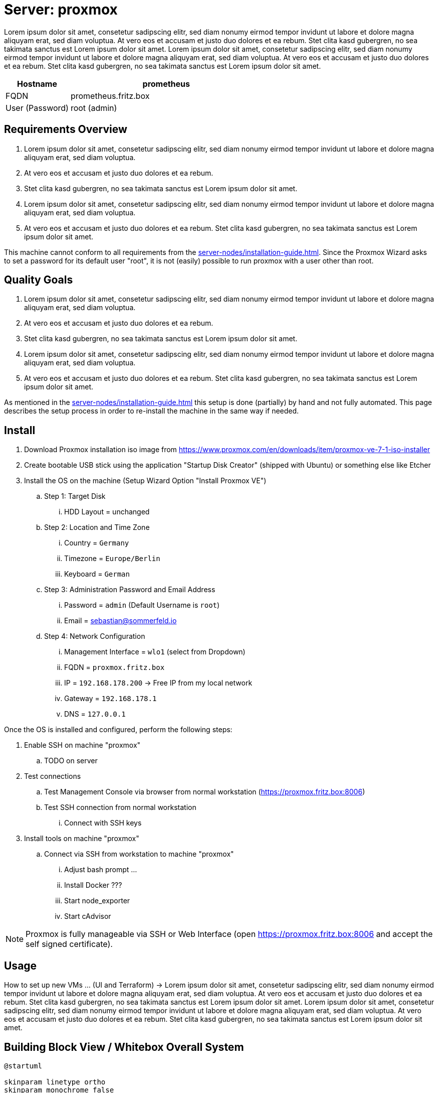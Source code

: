 = Server: proxmox

Lorem ipsum dolor sit amet, consetetur sadipscing elitr, sed diam nonumy eirmod tempor invidunt ut labore et dolore magna aliquyam erat, sed diam voluptua. At vero eos et accusam et justo duo dolores et ea rebum. Stet clita kasd gubergren, no sea takimata sanctus est Lorem ipsum dolor sit amet. Lorem ipsum dolor sit amet, consetetur sadipscing elitr, sed diam nonumy eirmod tempor invidunt ut labore et dolore magna aliquyam erat, sed diam voluptua. At vero eos et accusam et justo duo dolores et ea rebum. Stet clita kasd gubergren, no sea takimata sanctus est Lorem ipsum dolor sit amet.

[cols="1,3", options="header"]
|===
|Hostname |prometheus
|FQDN |prometheus.fritz.box
|User (Password) |root (admin)
|===

== Requirements Overview
. Lorem ipsum dolor sit amet, consetetur sadipscing elitr, sed diam nonumy eirmod tempor invidunt ut labore et dolore magna aliquyam erat, sed diam voluptua.
. At vero eos et accusam et justo duo dolores et ea rebum.
. Stet clita kasd gubergren, no sea takimata sanctus est Lorem ipsum dolor sit amet.
. Lorem ipsum dolor sit amet, consetetur sadipscing elitr, sed diam nonumy eirmod tempor invidunt ut labore et dolore magna aliquyam erat, sed diam voluptua.
. At vero eos et accusam et justo duo dolores et ea rebum. Stet clita kasd gubergren, no sea takimata sanctus est Lorem ipsum dolor sit amet.

This machine cannot conform to all requirements from the xref:server-nodes/installation-guide.adoc[]. Since the Proxmox Wizard asks to set a password for its default user "root", it is not (easily) possible to run proxmox with a user other than root.

== Quality Goals
. Lorem ipsum dolor sit amet, consetetur sadipscing elitr, sed diam nonumy eirmod tempor invidunt ut labore et dolore magna aliquyam erat, sed diam voluptua.
. At vero eos et accusam et justo duo dolores et ea rebum.
. Stet clita kasd gubergren, no sea takimata sanctus est Lorem ipsum dolor sit amet.
. Lorem ipsum dolor sit amet, consetetur sadipscing elitr, sed diam nonumy eirmod tempor invidunt ut labore et dolore magna aliquyam erat, sed diam voluptua.
. At vero eos et accusam et justo duo dolores et ea rebum. Stet clita kasd gubergren, no sea takimata sanctus est Lorem ipsum dolor sit amet.

As mentioned in the xref:server-nodes/installation-guide.adoc[] this setup is done (partially) by hand and not fully automated. This page describes the setup process in order to re-install the machine in the same way if needed.

== Install

. Download Proxmox installation iso image from https://www.proxmox.com/en/downloads/item/proxmox-ve-7-1-iso-installer
. Create bootable USB stick using the application "Startup Disk Creator" (shipped with Ubuntu) or something else like Etcher
. Install the OS on the machine (Setup Wizard Option "Install Proxmox VE")
.. Step 1: Target Disk
... HDD Layout = unchanged
.. Step 2: Location and Time Zone
... Country = `Germany`
... Timezone = `Europe/Berlin`
... Keyboard = `German`
.. Step 3: Administration Password and Email Address
... Password = `admin` (Default Username is `root`)
... Email = sebastian@sommerfeld.io
.. Step 4: Network Configuration
... Management Interface = `wlo1` (select from Dropdown)
... FQDN = `proxmox.fritz.box`
... IP = `192.168.178.200` -> Free IP from my local network
... Gateway = `192.168.178.1`
... DNS = `127.0.0.1`

Once the OS is installed and configured, perform the following steps:

. Enable SSH on machine "proxmox"
.. TODO on server
. Test connections
.. Test Management Console via browser from normal workstation (https://proxmox.fritz.box:8006)
.. Test SSH connection from normal workstation
... Connect with SSH keys
. Install tools on machine "proxmox"
.. Connect via SSH from workstation to machine "proxmox"
... Adjust bash prompt ...
... Install Docker ???
... Start node_exporter
... Start cAdvisor

NOTE: Proxmox is fully manageable via SSH or Web Interface (open https://proxmox.fritz.box:8006 and accept the self signed certificate).

== Usage
How to set up new VMs ... (UI and Terraform) -> Lorem ipsum dolor sit amet, consetetur sadipscing elitr, sed diam nonumy eirmod tempor invidunt ut labore et dolore magna aliquyam erat, sed diam voluptua. At vero eos et accusam et justo duo dolores et ea rebum. Stet clita kasd gubergren, no sea takimata sanctus est Lorem ipsum dolor sit amet. Lorem ipsum dolor sit amet, consetetur sadipscing elitr, sed diam nonumy eirmod tempor invidunt ut labore et dolore magna aliquyam erat, sed diam voluptua. At vero eos et accusam et justo duo dolores et ea rebum. Stet clita kasd gubergren, no sea takimata sanctus est Lorem ipsum dolor sit amet.

== Building Block View / Whitebox Overall System
[plantuml, rendered-plantuml-image, svg]
----
@startuml

skinparam linetype ortho
skinparam monochrome false
skinparam componentStyle uml2
skinparam backgroundColor transparent
skinparam ArrowColor black
skinparam CollectionsBorderColor black
skinparam ComponentBorderColor black
skinparam ComponentBackgroundColor #FEFECE
skinparam NoteBorderColor Grey
skinparam NoteBackgroundColor #fdfdfd
skinparam defaultTextAlignment center
skinparam activity {
  FontName Ubuntu
}

component proxmox <<Lenovo>>
component proxmox_bridge as "proxmox-bridge" <<RasPi>>
cloud wifi_network
component workstation as "some\nworkstation"

proxmox_bridge -> proxmox: cable
wifi_network ~> proxmox_bridge
workstation ~> wifi_network

@enduml
----

. Running Proxmox via Wifi means that VMs cannot access the outside world because most access Points drop their packages. The VM comes with their own Mac and IP which are unknown to the access point.
.. From link:https://pve.proxmox.com/wiki/WLAN[Proxmox Docs]: Avoid using WLAN if possible, it has several technical limitations making it not really suitable as single interface of a hyper-visor like PVE. Wi-Fi adapters can only be used as Linux bridge interface through workarounds, as most Access Points (APs) will reject frames that have a source address that didn't authenticate with the AP.
. To avoid this behavior the xref:server-nodes/physical/proxmox-bridge/index.adoc[] accepts WLAN connections and bridges them to the proxmox server via cable.

=== Services
[cols="3,1,2", options="header"]
|===
|Service |URL |User (Password)
|Node Exporter |http://proxmox.fritz.box:9100 |-
|cAdvisor |http://proxmox.fritz.box:9110 |-
|Portainer |http://proxmox.fritz.box:9990 |admin (admin)
|Proxmox Web Console |http://proxmox.fritz.box:8006 |root (admin)
|===

== Risks and Technical Debts
Scale for Probability and Impact: Low, Medium and High

[cols="^1,2,7a,1,1,4a", options="header"]
|===
|# |Title |Description |Probability |Impact |Response
|{counter:usage} |none |none |none |none |none
|===
